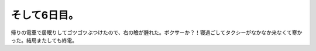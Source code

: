 そして6日目。
=============

帰りの電車で居眠りしてゴツゴツぶつけたので、右の瞼が腫れた。ボクサーか？！寝過ごしてタクシーがなかなか来なくて寒かった。結局またしても終電。






.. author:: default
.. categories:: life
.. tags::
.. comments::
